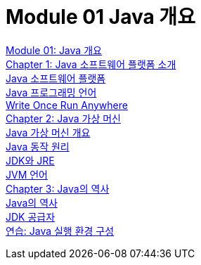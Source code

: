 = Module 01 Java 개요

link:./01_overview_java.adoc[Module 01: Java 개요] +
link:./02_introduction_java.adoc[Chapter 1: Java 소프트웨어 플랫폼 소개] +
link:./03_java_software_platform.adoc[Java 소프트웨어 플랫폼] +
link:./04_java_programming_language.adoc[Java 프로그래밍 언어] +
link:./05_write_once_run_everywhere.adoc[Write Once Run Anywhere] +
link:./06_java_virtual_machine.adoc[Chapter 2: Java 가상 머신] +
link:./07_overview_java_virtual_machine.adoc[Java 가상 머신 개요] +
link:./08_java_operation_principle.adoc[Java 동작 원리] +
link:./09_jdk_jre.adoc[JDK와 JRE] +
link:./10_jvm_language.adoc[JVM 언어] +
link:./11_history_java.adoc[Chapter 3: Java의 역사] +
link:./12_history_java_2.adoc[Java의 역사] +
link:./13_jdk_provider.adoc[JDK 공급자] +
link:./14_lab1-1.adoc[연습: Java 실행 환경 구성]
